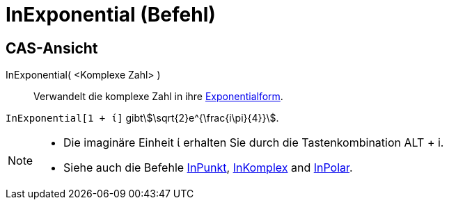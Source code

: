 = InExponential (Befehl)
:page-en: commands/ToExponential
ifdef::env-github[:imagesdir: /de/modules/ROOT/assets/images]

== CAS-Ansicht

InExponential( <Komplexe Zahl> )::
  Verwandelt die komplexe Zahl in ihre https://de.wikipedia.org/wiki/Komplexe_Zahl#Exponentialform[Exponentialform].

[EXAMPLE]
====

`++InExponential[1 + ί]++` gibtstem:[\sqrt{2}e^{\frac{i\pi}{4}}].

====

[NOTE]
====

* Die imaginäre Einheit ί erhalten Sie durch die Tastenkombination [.kcode]#ALT# + [.kcode]#i#.
* Siehe auch die Befehle xref:/commands/InPunkt.adoc[InPunkt], xref:/commands/InKomplex.adoc[InKomplex] and
xref:/commands/InPolar.adoc[InPolar].

====
